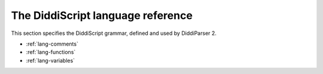 .. _lang-guide:

The DiddiScript language reference
==================================

This section specifies the DiddiScript grammar, defined and
used by DiddiParser 2.

* :ref:`lang-comments`
* :ref:`lang-functions`
* :ref:`lang-variables`

.. seealso::

   :ref:`lib-guide`
     See the reference of the DiddiScript standard library.
